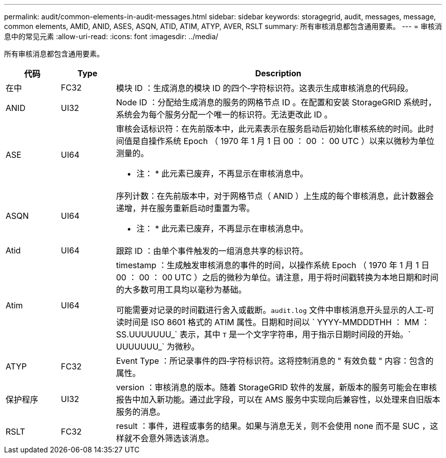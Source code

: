 ---
permalink: audit/common-elements-in-audit-messages.html 
sidebar: sidebar 
keywords: storagegrid, audit, messages, message, common elements, AMID, ANID, ASES, ASQN, ATID, ATIM, ATYP, AVER, RSLT 
summary: 所有审核消息都包含通用要素。 
---
= 审核消息中的常见元素
:allow-uri-read: 
:icons: font
:imagesdir: ../media/


[role="lead"]
所有审核消息都包含通用要素。

[cols="1a,1a,6a"]
|===
| 代码 | Type | Description 


 a| 
在中
 a| 
FC32
 a| 
模块 ID ：生成消息的模块 ID 的四个‐字符标识符。这表示生成审核消息的代码段。



 a| 
ANID
 a| 
UI32
 a| 
Node ID ：分配给生成消息的服务的网格节点 ID 。在配置和安装 StorageGRID 系统时，系统会为每个服务分配一个唯一的标识符。无法更改此 ID 。



 a| 
ASE
 a| 
UI64
 a| 
审核会话标识符：在先前版本中，此元素表示在服务启动后初始化审核系统的时间。此时间值是自操作系统 Epoch （ 1970 年 1 月 1 日 00 ： 00 ： 00 UTC ）以来以微秒为单位测量的。

* 注： * 此元素已废弃，不再显示在审核消息中。



 a| 
ASQN
 a| 
UI64
 a| 
序列计数：在先前版本中，对于网格节点（ ANID ）上生成的每个审核消息，此计数器会递增，并在服务重新启动时重置为零。

* 注： * 此元素已废弃，不再显示在审核消息中。



 a| 
Atid
 a| 
UI64
 a| 
跟踪 ID ：由单个事件触发的一组消息共享的标识符。



 a| 
Atim
 a| 
UI64
 a| 
timestamp ：生成触发审核消息的事件的时间，以操作系统 Epoch （ 1970 年 1 月 1 日 00 ： 00 ： 00 UTC ）之后的微秒为单位。请注意，用于将时间戳转换为本地日期和时间的大多数可用工具均以毫秒为基础。

可能需要对记录的时间戳进行舍入或截断。`audit.log` 文件中审核消息开头显示的人工‐可读时间是 ISO 8601 格式的 ATIM 属性。日期和时间以 ` YYYY-MMDDDTHH ： MM ： SS.UUUUUUU_` 表示，其中 `T` 是一个文字字符串，用于指示日期时间段的开始。` UUUUUUU_` 为微秒。



 a| 
ATYP
 a| 
FC32
 a| 
Event Type ：所记录事件的四‐字符标识符。这将控制消息的 " 有效负载 " 内容：包含的属性。



 a| 
保护程序
 a| 
UI32
 a| 
version ：审核消息的版本。随着 StorageGRID 软件的发展，新版本的服务可能会在审核报告中加入新功能。通过此字段，可以在 AMS 服务中实现向后兼容性，以处理来自旧版本服务的消息。



 a| 
RSLT
 a| 
FC32
 a| 
result ：事件，进程或事务的结果。如果与消息无关，则不会使用 none 而不是 SUC ，这样就不会意外筛选该消息。

|===